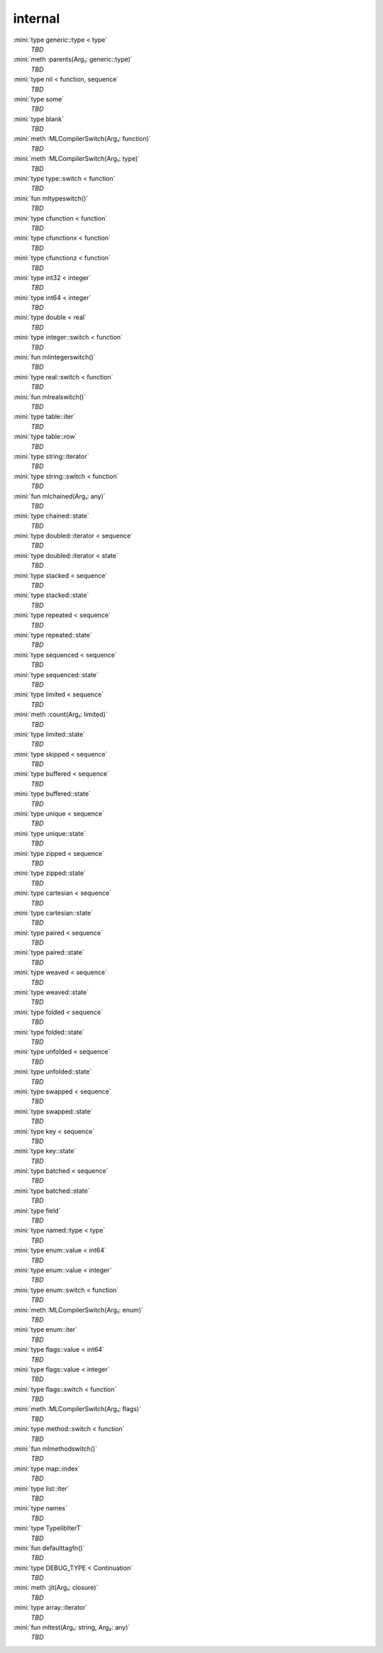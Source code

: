 internal
========

:mini:`type generic::type < type`
   *TBD*

:mini:`meth :parents(Arg₁: generic::type)`
   *TBD*

:mini:`type nil < function, sequence`
   *TBD*

:mini:`type some`
   *TBD*

:mini:`type blank`
   *TBD*

:mini:`meth :MLCompilerSwitch(Arg₁: function)`
   *TBD*

:mini:`meth :MLCompilerSwitch(Arg₁: type)`
   *TBD*

:mini:`type type::switch < function`
   *TBD*

:mini:`fun mltypeswitch()`
   *TBD*

:mini:`type cfunction < function`
   *TBD*

:mini:`type cfunctionx < function`
   *TBD*

:mini:`type cfunctionz < function`
   *TBD*

:mini:`type int32 < integer`
   *TBD*

:mini:`type int64 < integer`
   *TBD*

:mini:`type double < real`
   *TBD*

:mini:`type integer::switch < function`
   *TBD*

:mini:`fun mlintegerswitch()`
   *TBD*

:mini:`type real::switch < function`
   *TBD*

:mini:`fun mlrealswitch()`
   *TBD*

:mini:`type table::iter`
   *TBD*

:mini:`type table::row`
   *TBD*

:mini:`type string::iterator`
   *TBD*

:mini:`type string::switch < function`
   *TBD*

:mini:`fun mlchained(Arg₁: any)`
   *TBD*

:mini:`type chained::state`
   *TBD*

:mini:`type doubled::iterator < sequence`
   *TBD*

:mini:`type doubled::iterator < state`
   *TBD*

:mini:`type stacked < sequence`
   *TBD*

:mini:`type stacked::state`
   *TBD*

:mini:`type repeated < sequence`
   *TBD*

:mini:`type repeated::state`
   *TBD*

:mini:`type sequenced < sequence`
   *TBD*

:mini:`type sequenced::state`
   *TBD*

:mini:`type limited < sequence`
   *TBD*

:mini:`meth :count(Arg₁: limited)`
   *TBD*

:mini:`type limited::state`
   *TBD*

:mini:`type skipped < sequence`
   *TBD*

:mini:`type buffered < sequence`
   *TBD*

:mini:`type buffered::state`
   *TBD*

:mini:`type unique < sequence`
   *TBD*

:mini:`type unique::state`
   *TBD*

:mini:`type zipped < sequence`
   *TBD*

:mini:`type zipped::state`
   *TBD*

:mini:`type cartesian < sequence`
   *TBD*

:mini:`type cartesian::state`
   *TBD*

:mini:`type paired < sequence`
   *TBD*

:mini:`type paired::state`
   *TBD*

:mini:`type weaved < sequence`
   *TBD*

:mini:`type weaved::state`
   *TBD*

:mini:`type folded < sequence`
   *TBD*

:mini:`type folded::state`
   *TBD*

:mini:`type unfolded < sequence`
   *TBD*

:mini:`type unfolded::state`
   *TBD*

:mini:`type swapped < sequence`
   *TBD*

:mini:`type swapped::state`
   *TBD*

:mini:`type key < sequence`
   *TBD*

:mini:`type key::state`
   *TBD*

:mini:`type batched < sequence`
   *TBD*

:mini:`type batched::state`
   *TBD*

:mini:`type field`
   *TBD*

:mini:`type named::type < type`
   *TBD*

:mini:`type enum::value < int64`
   *TBD*

:mini:`type enum::value < integer`
   *TBD*

:mini:`type enum::switch < function`
   *TBD*

:mini:`meth :MLCompilerSwitch(Arg₁: enum)`
   *TBD*

:mini:`type enum::iter`
   *TBD*

:mini:`type flags::value < int64`
   *TBD*

:mini:`type flags::value < integer`
   *TBD*

:mini:`type flags::switch < function`
   *TBD*

:mini:`meth :MLCompilerSwitch(Arg₁: flags)`
   *TBD*

:mini:`type method::switch < function`
   *TBD*

:mini:`fun mlmethodswitch()`
   *TBD*

:mini:`type map::index`
   *TBD*

:mini:`type list::iter`
   *TBD*

:mini:`type names`
   *TBD*

:mini:`type TypelibIterT`
   *TBD*

:mini:`fun defaulttagfn()`
   *TBD*

:mini:`type DEBUG_TYPE < Continuation`
   *TBD*

:mini:`meth :jit(Arg₁: closure)`
   *TBD*

:mini:`type array::iterator`
   *TBD*

:mini:`fun mltest(Arg₁: string, Arg₂: any)`
   *TBD*

